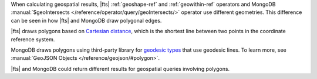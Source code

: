 When calculating geospatial results, |fts| :ref:`geoshape-ref` and 
:ref:`geowithin-ref` operators and MongoDB :manual:`$geoIntersects 
</reference/operator/query/geoIntersects/>` operator use different 
geometries. This difference can be seen in how |fts| and MongoDB draw 
polygonal edges. 

|fts| draws polygons based on `Cartesian distance 
<https://en.wikipedia.org/wiki/Cartesian_coordinate_system>`__, which 
is the shortest line between two points in the coordinate reference 
system.

MongoDB draws polygons using third-party library for `geodesic types 
<https://s2geometry.io/devguide/basic_types>`__ that use geodesic 
lines. To learn more, see :manual:`GeoJSON Objects 
</reference/geojson/#polygon>`.

|fts| and MongoDB could return different results for geospatial queries 
involving polygons.

